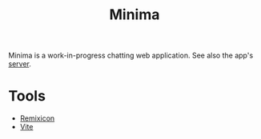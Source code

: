 #+title:Minima

Minima is a work-in-progress chatting web application. See also the app's [[https://github.com/qucchia/minima-server/][server]].

* Tools

- [[https://remixicon.com/][Remixicon]]
- [[https://vitejs.dev/][Vite]]
